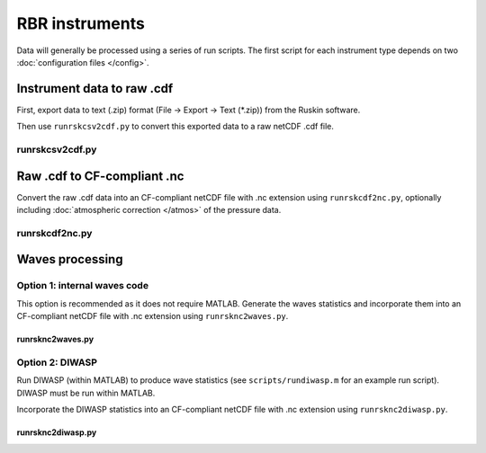 RBR instruments
***************

Data will generally be processed using a series of run scripts. The first script for each instrument type
depends on two :doc:`configuration files </config>`.

Instrument data to raw .cdf
===========================

First, export data to text (.zip) format (File -> Export -> Text (\*.zip)) from the Ruskin software.

Then use ``runrskcsv2cdf.py`` to convert this exported data to a raw netCDF .cdf file.

runrskcsv2cdf.py
----------------

.. argparse::
   :ref: stglib.core.cmd.rskcsv2cdf_parser
   :prog: runrskcsv2cdf.py

Raw .cdf to CF-compliant .nc
============================

Convert the raw .cdf data into an CF-compliant netCDF file with .nc extension using ``runrskcdf2nc.py``, optionally including :doc:`atmospheric correction </atmos>` of the pressure data.

runrskcdf2nc.py
---------------

.. argparse::
   :ref: stglib.core.cmd.rskcdf2nc_parser
   :prog: runrskcdf2nc.py


Waves processing
================

Option 1: internal waves code
-----------------------------

This option is recommended as it does not require MATLAB. Generate the waves statistics and incorporate them into an CF-compliant netCDF file with .nc extension using ``runrsknc2waves.py``.

runrsknc2waves.py
~~~~~~~~~~~~~~~~~

.. argparse::
  :ref: stglib.core.cmd.rsknc2waves_parser
  :prog: runrsknc2waves.py


Option 2: DIWASP
----------------

Run DIWASP (within MATLAB) to produce wave statistics (see ``scripts/rundiwasp.m`` for an example run script). DIWASP must be run within MATLAB.

Incorporate the DIWASP statistics into an CF-compliant netCDF file with .nc extension using ``runrsknc2diwasp.py``.

runrsknc2diwasp.py
~~~~~~~~~~~~~~~~~~

